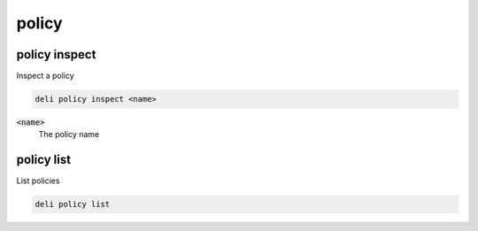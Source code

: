 policy
======

policy inspect
--------------

Inspect a policy

.. code::

   deli policy inspect <name>

:code:`<name>`
  The policy name

policy list
-----------

List policies

.. code::

   deli policy list
